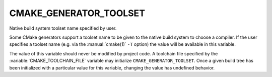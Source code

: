 CMAKE_GENERATOR_TOOLSET
-----------------------

Native build system toolset name specified by user.

Some CMake generators support a toolset name to be given to the native
build system to choose a compiler.  If the user specifies a toolset
name (e.g.  via the :manual:`cmake(1)` ``-T`` option) the value will be
available in this variable.

The value of this variable should never be modified by project code.
A toolchain file specified by the :variable:`CMAKE_TOOLCHAIN_FILE`
variable may initialize ``CMAKE_GENERATOR_TOOLSET``.  Once a given
build tree has been initialized with a particular value for this
variable, changing the value has undefined behavior.
